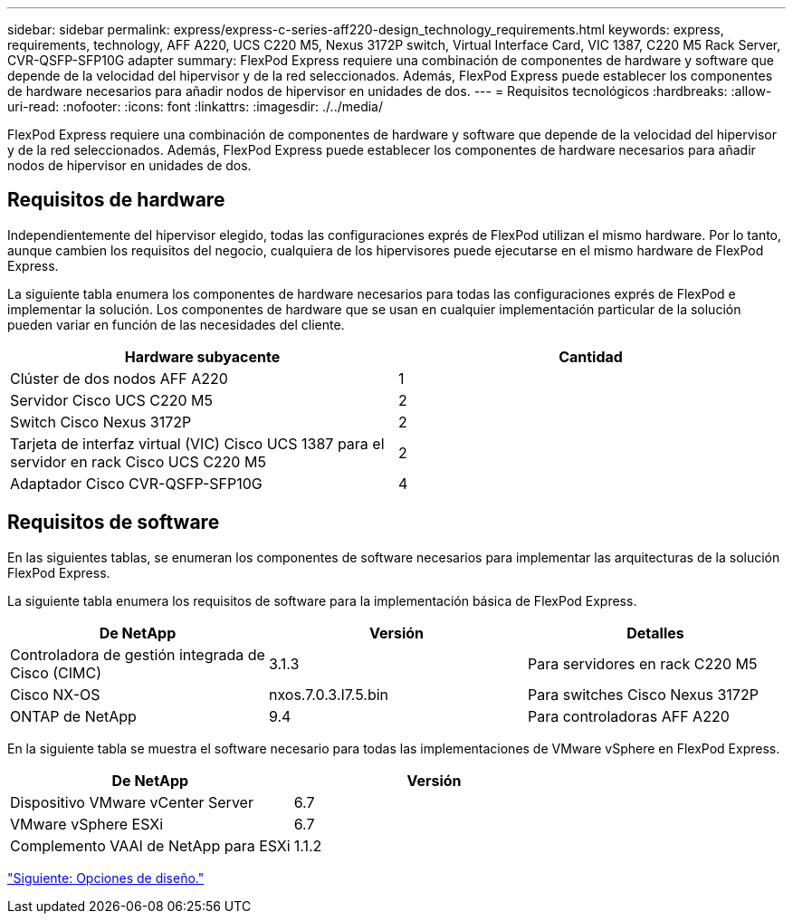 ---
sidebar: sidebar 
permalink: express/express-c-series-aff220-design_technology_requirements.html 
keywords: express, requirements, technology, AFF A220, UCS C220 M5, Nexus 3172P switch, Virtual Interface Card, VIC 1387, C220 M5 Rack Server, CVR-QSFP-SFP10G adapter 
summary: FlexPod Express requiere una combinación de componentes de hardware y software que depende de la velocidad del hipervisor y de la red seleccionados. Además, FlexPod Express puede establecer los componentes de hardware necesarios para añadir nodos de hipervisor en unidades de dos. 
---
= Requisitos tecnológicos
:hardbreaks:
:allow-uri-read: 
:nofooter: 
:icons: font
:linkattrs: 
:imagesdir: ./../media/


FlexPod Express requiere una combinación de componentes de hardware y software que depende de la velocidad del hipervisor y de la red seleccionados. Además, FlexPod Express puede establecer los componentes de hardware necesarios para añadir nodos de hipervisor en unidades de dos.



== Requisitos de hardware

Independientemente del hipervisor elegido, todas las configuraciones exprés de FlexPod utilizan el mismo hardware. Por lo tanto, aunque cambien los requisitos del negocio, cualquiera de los hipervisores puede ejecutarse en el mismo hardware de FlexPod Express.

La siguiente tabla enumera los componentes de hardware necesarios para todas las configuraciones exprés de FlexPod e implementar la solución. Los componentes de hardware que se usan en cualquier implementación particular de la solución pueden variar en función de las necesidades del cliente.

[cols="50,50"]
|===
| Hardware subyacente | Cantidad 


| Clúster de dos nodos AFF A220 | 1 


| Servidor Cisco UCS C220 M5 | 2 


| Switch Cisco Nexus 3172P | 2 


| Tarjeta de interfaz virtual (VIC) Cisco UCS 1387 para el servidor en rack Cisco UCS C220 M5 | 2 


| Adaptador Cisco CVR-QSFP-SFP10G | 4 
|===


== Requisitos de software

En las siguientes tablas, se enumeran los componentes de software necesarios para implementar las arquitecturas de la solución FlexPod Express.

La siguiente tabla enumera los requisitos de software para la implementación básica de FlexPod Express.

[cols="33,33,33"]
|===
| De NetApp | Versión | Detalles 


| Controladora de gestión integrada de Cisco (CIMC) | 3.1.3 | Para servidores en rack C220 M5 


| Cisco NX-OS | nxos.7.0.3.I7.5.bin | Para switches Cisco Nexus 3172P 


| ONTAP de NetApp | 9.4 | Para controladoras AFF A220 
|===
En la siguiente tabla se muestra el software necesario para todas las implementaciones de VMware vSphere en FlexPod Express.

[cols="50,50"]
|===
| De NetApp | Versión 


| Dispositivo VMware vCenter Server | 6.7 


| VMware vSphere ESXi | 6.7 


| Complemento VAAI de NetApp para ESXi | 1.1.2 
|===
link:express-c-series-aff220-design_design_choices.html["Siguiente: Opciones de diseño."]
